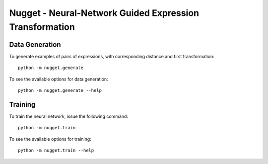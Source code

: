 Nugget - Neural-Network Guided Expression Transformation
========================================================

Data Generation
---------------

To generate examples of pairs of expressions, with corresponding distance and first transformation::

    python -m nugget.generate

To see the available options for data generation::

    python -m nugget.generate --help

Training
--------

To train the neural network, issue the following command::

    python -m nugget.train

To see the available options for training::

    python -m nugget.train --help

